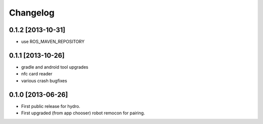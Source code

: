 ^^^^^^^^^
Changelog
^^^^^^^^^

0.1.2 [2013-10-31]
==================
* use ROS_MAVEN_REPOSITORY

0.1.1 [2013-10-26]
==================
* gradle and android tool upgrades
* nfc card reader
* various crash bugfixes

0.1.0 [2013-06-26]
==================

* First public release for hydro.
* First upgraded (from app chooser) robot remocon for pairing.

